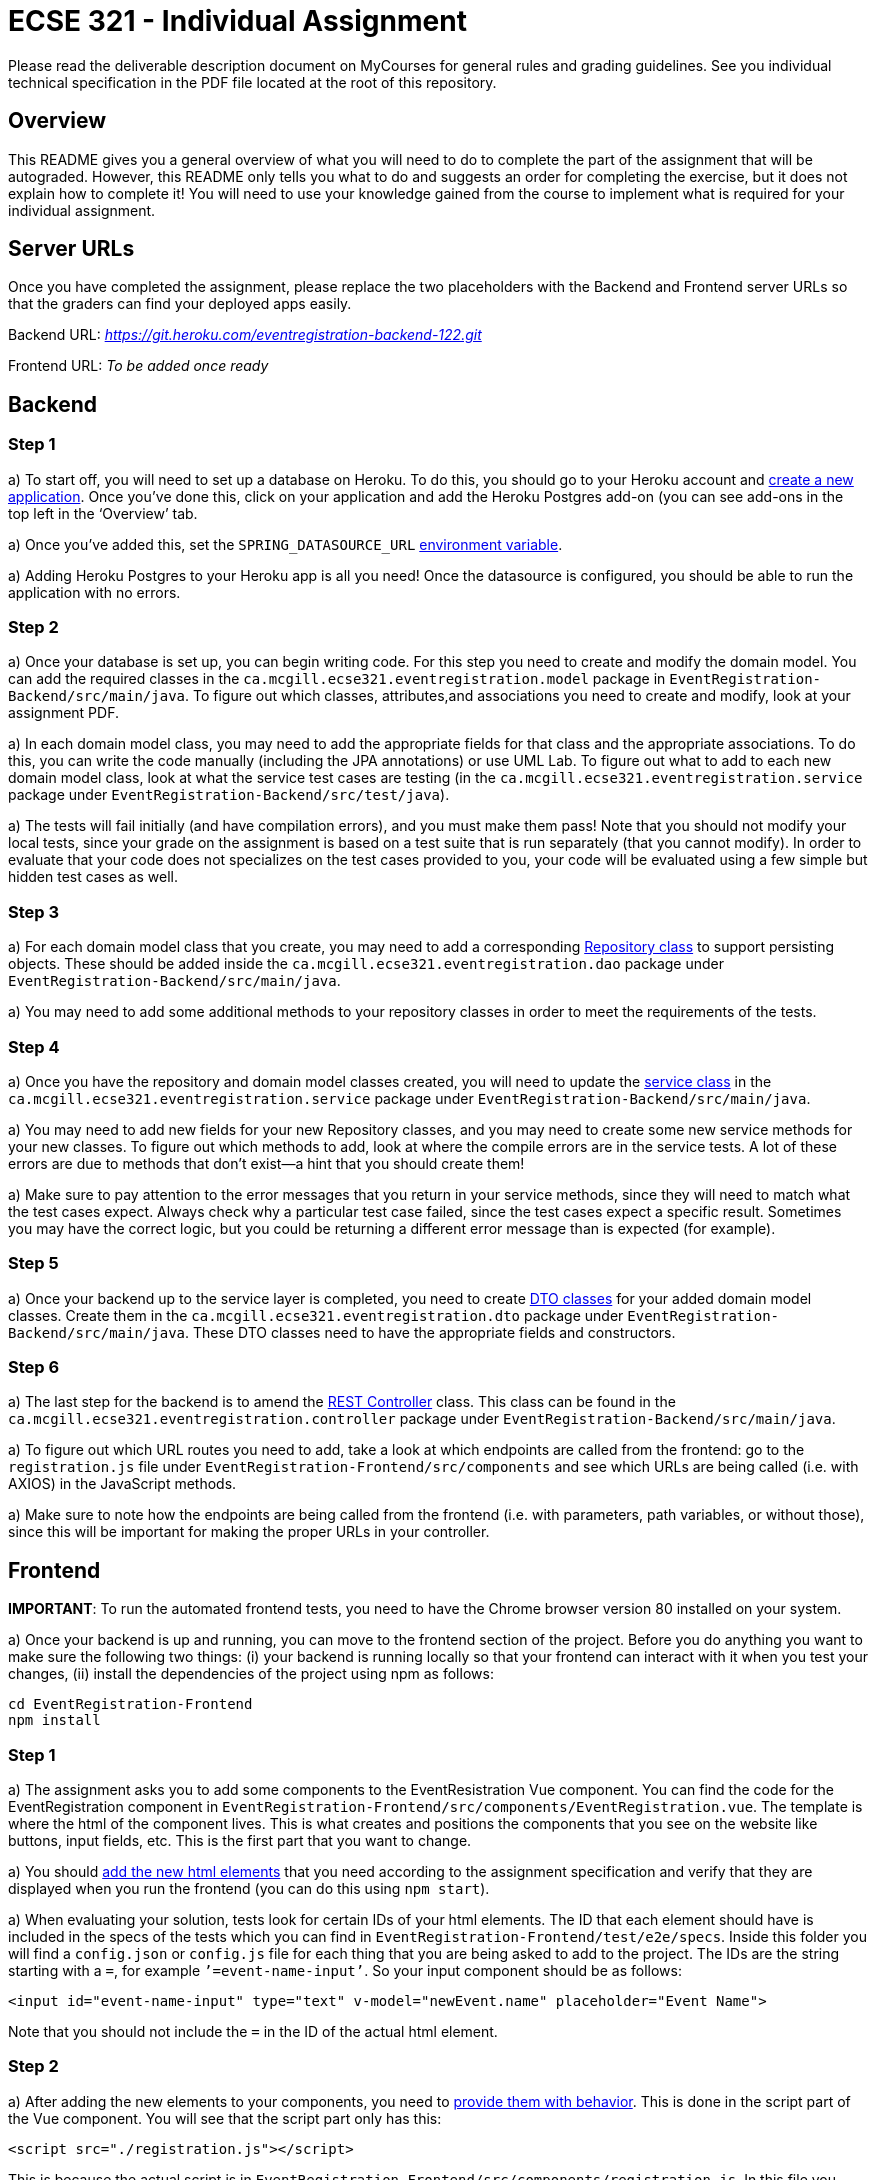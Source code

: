 = ECSE 321 - Individual Assignment

Please read the deliverable description document on MyCourses for general rules and grading guidelines. See you individual technical specification in the PDF file located at the root of this repository.

== Overview

This README gives you a general overview of what you will need to do to complete the part of the assignment that will be autograded. However, this README only tells you what to do and suggests an order for completing the exercise, but it does not explain how to complete it! You will need to use your knowledge gained from the course to implement what is required for your individual assignment. 

== Server URLs

Once you have completed the assignment, please replace the two placeholders with the Backend and Frontend server URLs so that the graders can find your deployed apps easily.

Backend URL: _https://git.heroku.com/eventregistration-backend-122.git_

Frontend URL: _To be added once ready_

== Backend

=== Step 1

a) To start off, you will need to set up a database on Heroku. To do this, you should go to your Heroku account and link:https://mcgill-ecse321-winter2020.github.io/ecse321-tutorial-notes/#_creating_a_heroku_app[create a new application]. Once you’ve done this, click on your application and add the Heroku Postgres add-on (you can see add-ons in the top left in the ‘Overview’ tab. 

a) Once you’ve added this, set the `SPRING_DATASOURCE_URL` link:https://mcgill-ecse321-winter2020.github.io/ecse321-tutorial-notes/#_running_the_backend_application_from_eclipse[environment variable]. 



a) Adding Heroku Postgres to your Heroku app is all you need! Once the datasource is configured, you should be able to run the application with no errors.


=== Step 2

a) Once your database is set up, you can begin writing code. For this step you need to create and modify the domain model. You can add the required classes in the `ca.mcgill.ecse321.eventregistration.model` package in `EventRegistration-Backend/src/main/java`. To figure out which classes, attributes,and associations you need to create and modify, look at your assignment PDF.

a) In each domain model class, you may need to add the appropriate fields for that class and the appropriate associations. To do this, you can write the code manually (including the JPA annotations) or use UML Lab. To figure out what to add to each new domain model class, look at what the service test cases are testing (in the `ca.mcgill.ecse321.eventregistration.service` package under `EventRegistration-Backend/src/test/java`). 

a) The tests will fail initially (and have compilation errors), and you must make them pass! Note that you should not modify your local tests, since your grade on the assignment is based on a test suite that is run separately (that you cannot modify). In order to evaluate that your code does not specializes on the test cases provided to you, your code will be evaluated using a few simple but hidden test cases as well.

=== Step 3

a) For each domain model class that you create, you may need to add a corresponding link:https://mcgill-ecse321-winter2020.github.io/ecse321-tutorial-notes/#_crud_repositories[Repository class] to support persisting objects. These should be added inside the `ca.mcgill.ecse321.eventregistration.dao` package under `EventRegistration-Backend/src/main/java`. 

a) You may need to add some additional methods to your repository classes in order to meet the requirements of the tests. 

=== Step 4

a) Once you have the repository and domain model classes created, you will need to update the link:https://mcgill-ecse321-winter2020.github.io/ecse321-tutorial-notes/#_implementing_service_methods[service class] in the `ca.mcgill.ecse321.eventregistration.service` package under `EventRegistration-Backend/src/main/java`. 

a) You may need to add new fields for your new Repository classes, and you may need to create some new service methods for your new classes. To figure out which methods to add, look at where the compile errors are in the service tests. A lot of these errors are due to methods that don’t exist—a hint that you should create them!

a) Make sure to pay attention to the error messages that you return in your service methods, since they will need to match what the test cases expect. Always check why a particular test case failed, since the test cases expect a specific result. Sometimes you may have the correct logic, but you could be returning a different error message than is expected (for example).

=== Step 5

a) Once your backend up to the service layer is completed, you need to create link:https://mcgill-ecse321-winter2020.github.io/ecse321-tutorial-notes/#_exposing_service_functionality_via_a_restful_api[DTO classes] for your added domain model classes. Create them in the `ca.mcgill.ecse321.eventregistration.dto` package under `EventRegistration-Backend/src/main/java`. These DTO classes need to have the appropriate fields and constructors.

=== Step 6

a) The last step for the backend is to amend the link:https://mcgill-ecse321-winter2020.github.io/ecse321-tutorial-notes/#_exposing_service_functionality_via_a_restful_api[REST Controller] class. This class can be found in the `ca.mcgill.ecse321.eventregistration.controller` package under `EventRegistration-Backend/src/main/java`. 

a) To figure out which URL routes you need to add, take a look at which endpoints are called from the frontend: go to the `registration.js` file under `EventRegistration-Frontend/src/components` and see which URLs are being called (i.e. with AXIOS) in the JavaScript methods. 

a) Make sure to note how the endpoints are being called from the frontend (i.e. with parameters, path variables, or without those), since this will be important for making the proper URLs in your controller. 

== Frontend

**IMPORTANT**: To run the automated frontend tests, you need to have the Chrome browser version 80 installed on your system.

a) Once your backend is up and running, you can move to the frontend section of the project. Before you do anything you want to make sure the following two things: (i) your backend is running locally so that your frontend can interact with it when you test your changes, (ii) install the dependencies of the project using npm as follows:

```
cd EventRegistration-Frontend
npm install
```

=== Step 1

a) The assignment asks you to add some components to the EventResistration Vue component. You can find the code for the EventRegistration component in `EventRegistration-Frontend/src/components/EventRegistration.vue`. The template is where the html of the component lives. This is what creates and positions the components that you see on the website like buttons, input fields, etc. This is the first part that you want to change. 

a) You should link:https://mcgill-ecse321-winter2020.github.io/ecse321-tutorial-notes/#_create_a_static_vue_js_component[add the new html elements] that you need according to the assignment specification and verify that they are displayed when you run the frontend (you can do this using `npm start`).

a) When evaluating your solution, tests look for certain IDs of your html elements. The ID that each element should have is included in the specs of the tests which you can find in `EventRegistration-Frontend/test/e2e/specs`. Inside this folder you will find a `config.json` or `config.js` file for each thing that you are being asked to add to the project. The IDs are the string starting with a `=`, for example `’=event-name-input’`. So your input component should be as follows:

```
<input id="event-name-input" type="text" v-model="newEvent.name" placeholder="Event Name">
```

Note that you should not include the `=` in the ID of the actual html element.

=== Step 2

a) After adding the new elements to your components, you need to link:https://mcgill-ecse321-winter2020.github.io/ecse321-tutorial-notes/#_vue_js_components_with_dynamic_content[provide them with behavior]. This is done in the script part of the Vue component. You will see that the script part only has this:

```
<script src="./registration.js"></script>
```

This is because the actual script is in `EventRegistration-Frontend/src/components/registration.js`. In this file you should make changes to the `data` and `methods` sections. 

a) In particular, you need to add the code that will allow you frontend to link:https://mcgill-ecse321-winter2020.github.io/ecse321-tutorial-notes/#_calling_backend_services[talk to your new backend endpoints using Axios]. For example, for components where you need to display data that was previously saved in your database you probably want to use your `GET` http methods. On the other hand, for submitting new instances like a new payment or a new person you want to access you `POST` http methods.

=== Step 3

a) Once you have added the functions to talk to your backend in the script section of the component you just need to link:https://mcgill-ecse321-winter2020.github.io/ecse321-tutorial-notes/#_vue_js_components_with_dynamic_content[connect the new functionality to the html elements] you added in Step 1.

a) Finally, you can check if your solution is passing the provided tests by running `npm test`.
